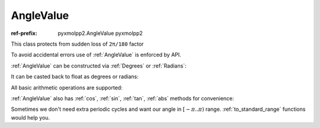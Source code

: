 AngleValue
^^^^^^^^^^

:ref-prefix:
    pyxmolpp2.AngleValue
    pyxmolpp2

This class protects from sudden loss of ``2π/180`` factor

.. py-exec::
    :context-id: angles

    from pyxmolpp2 import Degrees, Radians
    import numpy as np


To avoid accidental errors use of :ref:`AngleValue` is enforced by API.

:ref:`AngleValue` can be constructed via :ref:`Degrees` or :ref:`Radians`:

.. py-exec::
    :context-id: angles

    a = Degrees(45)
    b = Radians(np.pi)


It can be casted back to float as degrees or radians:

.. py-exec::
    :context-id: angles

    print(a.degrees, b.radians)
    print(b.degrees, b.radians)


All basic arithmetic operations are supported:


.. py-exec::
    :context-id: angles

    print((a * 2 + b / 3).degrees)

:ref:`AngleValue` also has :ref:`cos`, :ref:`sin`, :ref:`tan`, :ref:`abs` methods for convenience:

.. py-exec::
    :context-id: angles

    print(a.cos(), a.sin(), a.tan(), a.abs().degrees)

Sometimes we don't need extra periodic cycles and want our angle in :math:`[-\pi .. \pi)` range.
:ref:`to_standard_range` functions would help you.

.. py-exec::
    :context-id: angles
    :discard-context:

    print("380 to [-180..180) range:",
          Degrees(380).to_standard_range().degrees)